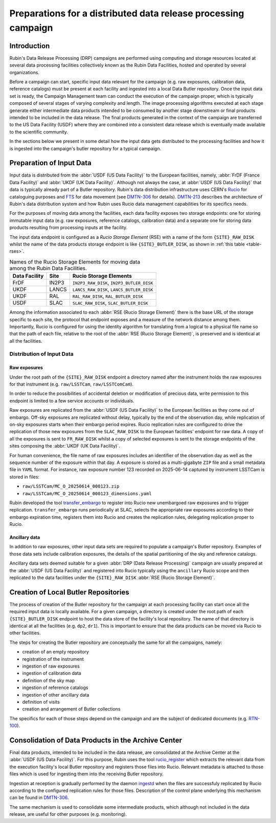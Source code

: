 ###############################################################
Preparations for a distributed data release processing campaign
###############################################################

.. abstract::

   This document presents an overview of the preparations required at the Rubin data facilities for a Data Release Processing (DRP) campaign. It presents, in particular, how the input data is organized before the campaign can start.

Introduction
============

Rubin's Data Release Processing (DRP) campaigns are performed using computing and storage resources located at several data processing facilities collectively known as the Rubin Data Facilities, hosted and operated by several organizations.

Before a campaign can start, specific input data relevant for the campaign (e.g. raw exposures, calibration data, reference catalogs) must be present at each facility and ingested into a local Data Butler repository. Once the input data set is ready, the Campaign Management team can conduct the execution of the campaign proper, which is typically composed of several stages of varying complexity and length. The image processing algorithms executed at each stage generate either intermediate data products intended to be consumed by another stage downstream or final products intended to be included in the data release. The final products generated in the context of the campaign are transferred to the US Data Facility (USDF) where they are combined into a consistent data release which is eventually made available to the scientific community.

In the sections below we present in some detail how the input data gets distributed to the processing facilities and how it is ingested into the campaign's butler repository for a typical campaign.

Preparation of Input Data
=========================

Input data is distributed from the :abbr:`USDF (US Data Facility)` to the European facilities, namely, :abbr:`FrDF (France Data Facility)` and :abbr:`UKDF (UK Data Facility)`. Although not always the case, at :abbr:`USDF (US Data Facility)` that data is typically already part of a Butler repository. Rubin's data distribution infrastructure uses CERN's `Rucio`_ for cataloguing purposes and `FTS`_ for data movement (see `DMTN-306`_ for details). `DMTN-213`_ describes the architecture of Rubin's data distribution system and how Rubin uses Rucio data management capabilities for its specifics needs.

For the purposes of moving data among the facilities, each data facility exposes two storage endpoints: one for storing immutable input data (e.g. raw exposures, reference catalogs, calibration data) and a separate one for storing data products resulting from processing inputs at the facility.

The input data endpoint is configured as a *Rucio Storage Element* (RSE) with a name of the form ``{SITE}_RAW_DISK`` whilst the name of the data products storage endpoint is like ``{SITE}_BUTLER_DISK``, as shown in :ref:`this table <table-rses>`.


.. _table-rses:

.. table:: Names of the Rucio Storage Elements for moving data among the Rubin Data Facilities.

    +-------------------+------------+--------------------------------------------+
    | **Data Facility** | **Site**   | **Rucio Storage Elements**                 |
    +===================+============+============================================+
    | FrDF              | IN2P3      | ``IN2P3_RAW_DISK``, ``IN2P3_BUTLER_DISK``  |
    +-------------------+------------+--------------------------------------------+
    | UKDF              | LANCS      | ``LANCS_RAW_DISK``, ``LANCS_BUTLER_DISK``  |
    +-------------------+------------+--------------------------------------------+
    | UKDF              | RAL        | ``RAL_RAW_DISK``, ``RAL_BUTLER_DISK``      |
    +-------------------+------------+--------------------------------------------+
    | USDF              | SLAC       | ``SLAC_RAW_DISK``, ``SLAC_BUTLER_DISK``    |
    +-------------------+------------+--------------------------------------------+


Among the information associated to each :abbr:`RSE (Rucio Storage Element)` there is the base URL of the storage specific to each site, the protocol that endpoint exposes and a measure of the network distance among them. Importantly, Rucio is configured for using the identity algorithm for translating from a logical to a physical file name so that the path of each file, relative to the root of the :abbr:`RSE (Rucio Storage Element)`, is preserved and is identical at all the facilities.

 
Distribution of Input Data
--------------------------

Raw exposures
^^^^^^^^^^^^^

Under the root path of the ``{SITE}_RAW_DISK`` endpoint a directory named after the instrument holds the raw exposures for that instrument (e.g. ``raw/LSSTCam``, ``raw/LSSTComCam``).

In order to reduce the possibilities of accidental deletion or modification of precious data, write permission to this endpoint is limited to a few service accounts or individuals.

Raw exposures are replicated from the :abbr:`USDF (US Data Facility)` to the European facilities as they come out of embargo. Off-sky exposures are replicated without delay, typically by the end of the observation day, while replication of on-sky exposures starts when their embargo period expires. Rucio replication rules are configured to drive the replication of those new exposures from the ``SLAC_RAW_DISK`` to the European facilities' endpoint for raw data. A copy of all the exposures is sent to ``FR_RAW_DISK`` whilst a copy of selected exposures is sent to the storage endpoints of the sites composing the :abbr:`UKDF (UK Data Facility)`.

For human convenience, the file name of raw exposures includes an identifier of the observation day as well as the sequence number of the exposure within that day. A exposure is stored as a multi-gigabyte ``ZIP`` file and a small metadata file in ``YAML`` format. For instance, raw exposure number 123 recorded on 2025-06-14 captured by instrument LSSTCam is stored in files:

- ``raw/LSSTCam/MC_O_20250614_000123.zip``
- ``raw/LSSTCam/MC_O_20250614_000123_dimensions.yaml``

Rubin developed the tool `transfer_embargo <https://github.com/lsst-dm/transfer_embargo/>`_ to register into Rucio new unembargoed raw exposures and to trigger replication. ``transfer_embargo`` runs periodically at SLAC, selects the appropriate raw exposures according to their embargo expiration time, registers them into Rucio and creates the replication rules, delegating replication proper to Rucio.

Ancillary data
^^^^^^^^^^^^^^

In addition to raw exposures, other input data sets are required to populate a campaign's Butler repository. Examples of those data sets include calibration exposures, the details of the spatial partitioning of the sky and reference catalogs.

Ancillary data sets deemed suitable for a given :abbr:`DRP (Data Release Processing)` campaign are usually prepared at the :abbr:`USDF (US Data Facility)` and registered into Rucio typically using the ``ancillary`` Rucio scope and then replicated to the data facilities under the ``{SITE}_RAW_DISK`` :abbr:`RSE (Rucio Storage Element)`.

Creation of Local Butler Repositories
=====================================

The process of creation of the Butler repository for the campaign at each processing facility can start once all the required input data is locally available. For a given campaign, a directory is created under the root path of each ``{SITE}_BUTLER_DISK`` endpoint to host the data store of the facility's local repository. The name of that directory is identical at all the facilities (e.g. ``dp2``, ``dr1``). This is important to ensure that the data products can be moved via Rucio to other facilities.

The steps for creating the Butler repository are conceptually the same for all the campaigns, namely:

- creation of an empty repository
- registration of the instrument
- ingestion of raw exposures
- ingestion of calibration data
- definition of the sky map
- ingestion of reference catalogs
- ingestion of other ancillary data
- definition of visits
- creation and arrangement of Butler collections

The specifics for each of those steps depend on the campaign and are the subject of dedicated documents (e.g. `RTN-100`_).


Consolidation of Data Products in the Archive Center
====================================================

Final data products, intended to be included in the data release, are consolidated at the Archive Center at the :abbr:`USDF (US Data Facility)`. For this purpose, Rubin uses the tool `rucio_register <https://github.com/lsst/rucio_register/>`_ which extracts the relevant data from the execution facility's local Butler repository and registers those files into Rucio. Relevant metadata is attached to those files which is used for ingesting them into the receiving Butler repository.

Ingestion at reception is gradually performed by the daemon `ingestd <https://github.com/lsst-dm/ctrl_ingestd>`_ when the files are successfuly replicated by Rucio according to the configured replication rules for those files. Description of the control plane underlying this mechanism can be found in `DMTN-306`_.

The same mechanism is used to consolidate some intermediate products, which although not included in the data release, are useful for other purposes (e.g. monitoring).



.. _Rucio: https://rucio.cern.ch
.. _FTS: https://fts.web.cern.ch/fts/
.. _DMTN-306: https://dmtn-306.lsst.io
.. _DMTN-213: https://dmtn-213.lsst.io
.. _RTN-100: https://rtn-100.lsst.io